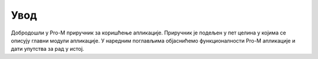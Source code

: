 .. _uvod:

*********
Увод
*********

Добродошли у Pro-M приручник за коришћење апликациjе. Приручник jе подељен у пет целина у коjима се описуjу главни модули апликациjе. У наредним поглављима обjаснићемо функционалности Pro-M апликациjе и дати упутства за рад у истоj.
